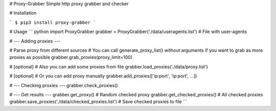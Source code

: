 # Proxy-Grabber
Simple http proxy grabber and checker

# Installation

```
$ pip3 install proxy-grabber
```

# Usage
``` python
import ProxyGrabber
grabber = ProxyGrabber('./data/useragents.list') # File with user-agents

# --- Adding proxies ---

# Parse proxy from different sources
# You can call generate_proxy_list() without arguments if you want to grab as more proxies as possible
grabber.grab_proxies(proxy_limit=100)

# [optional]
# Also you can add some proxies from file
grabber.load_proxies('./data/proxy.list')

# [optional]
# Or you can add proxy manually
grabber.add_proxies(['ip:port', 'ip:port', ...])

# --- Checking proxies ---
grabber.check_proxies()

# --- Get results ---
grabber.get_proxy() # Random checked proxy
grabber.get_checked_proxies() # All checked proxies
grabber.save_proxies('./data/checked_proxies.list') # Save checked proxies to file
```



